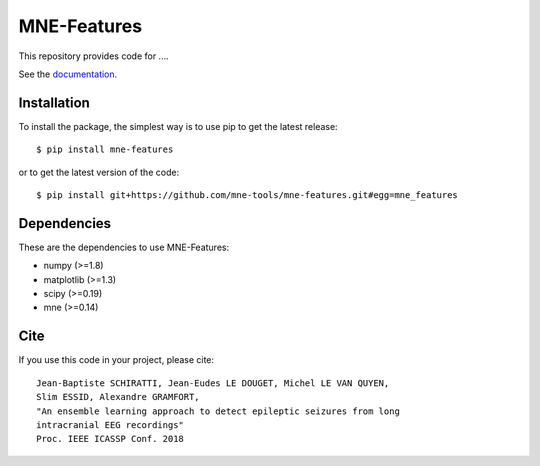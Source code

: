 MNE-Features
=========================================

|Travis|_ |Codecov|_

.. |Travis| image:: https://api.travis-ci.org/mne-tools/mne-features.svg?branch=master
.. _Travis: https://travis-ci.org/mne-tools/mne-features

.. |Codecov| image:: http://codecov.io/github/mne-tools/mne-features/coverage.svg?branch=master
.. _Codecov: http://codecov.io/github/mne-tools/mne-features?branch=master

This repository provides code for ....

See the `documentation <https://mne-tools.github.io/mne-features/index.html>`_.

Installation
------------

To install the package, the simplest way is to use pip to get the latest release::

  $ pip install mne-features

or to get the latest version of the code::

  $ pip install git+https://github.com/mne-tools/mne-features.git#egg=mne_features


Dependencies
------------

These are the dependencies to use MNE-Features:

* numpy (>=1.8)
* matplotlib (>=1.3)
* scipy (>=0.19)
* mne (>=0.14)


Cite
----

If you use this code in your project, please cite::

    Jean-Baptiste SCHIRATTI, Jean-Eudes LE DOUGET, Michel LE VAN QUYEN,
    Slim ESSID, Alexandre GRAMFORT,
    "An ensemble learning approach to detect epileptic seizures from long
    intracranial EEG recordings"
    Proc. IEEE ICASSP Conf. 2018
